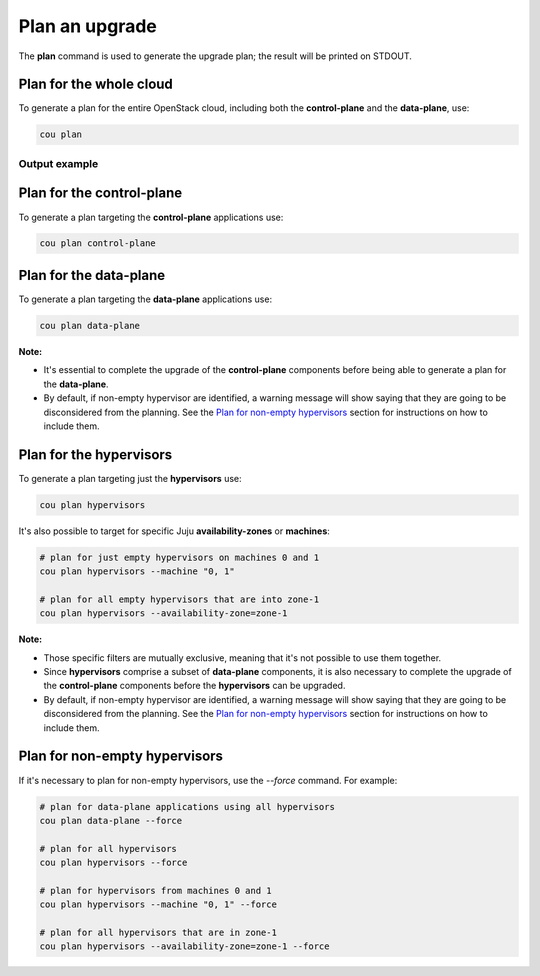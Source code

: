 ================
Plan an upgrade
================

The **plan** command is used to generate the upgrade plan; the result will be
printed on STDOUT.


Plan for the whole cloud
------------------------

To generate a plan for the entire OpenStack cloud, including both the **control-plane** and the
**data-plane**, use:

.. code:: bash

    cou plan

Output example
^^^^^^^^^^^^^^

.. terminal::
    :input: cou plan

    Full execution log: '/home/ubuntu/.local/share/cou/log/cou-20231215211717.log'
    Connected to 'test-model' ✔
    Analyzing cloud... ✔
    Generating upgrade plan... ✔
    Upgrade cloud from 'ussuri' to 'victoria'
        Verify that all OpenStack applications are in idle state
        Back up MySQL databases
        Control Plane principal(s) upgrade plan
            Upgrade plan for 'keystone' to 'victoria'
                Upgrade software packages of 'keystone' from the current APT repositories
                    Upgrade software packages on unit 'keystone/0'
                Refresh 'keystone' to the latest revision of 'ussuri/stable'
                Change charm config of 'keystone' 'action-managed-upgrade' to False
                Upgrade 'keystone' to the new channel: 'victoria/stable'
                Change charm config of 'keystone' 'openstack-origin' to 'cloud:focal-victoria'
                Wait for up to 1800s for model 'test_model' to reach the idle state
                Verify that the workload of 'keystone' has been upgraded on units: keystone/0
        Control Plane subordinate(s) upgrade plan
            Upgrade plan for 'keystone-ldap' to 'victoria'
                Refresh 'keystone-ldap' to the latest revision of 'ussuri/stable'
                Upgrade 'keystone-ldap' to the new channel: 'victoria/stable'
        Upgrading all applications deployed on machines with hypervisor.
            Upgrade plan for 'az-1' to 'victoria'
                Upgrade software packages of 'nova-compute' from the current APT repositories
                    Upgrade software packages on unit 'nova-compute/0'
                Refresh 'nova-compute' to the latest revision of 'ussuri/stable'
                Change charm config of 'nova-compute' 'action-managed-upgrade' to True
                Upgrade 'nova-compute' to the new channel: 'victoria/stable'
                Change charm config of 'nova-compute' 'source' to 'cloud:focal-victoria'
                Upgrade plan for units: nova-compute/0
                    Upgrade plan for unit 'nova-compute/0'
                        Disable nova-compute scheduler from unit: 'nova-compute/0'
                        Verify that unit 'nova-compute/0' has no VMs running
                        ├── Pause the unit: 'nova-compute/0'
                        ├── Upgrade the unit: 'nova-compute/0'
                        ├── Resume the unit: 'nova-compute/0'
                        Enable nova-compute scheduler from unit: 'nova-compute/0'
                Wait for up to 1800s for model 'test_model' to reach the idle state
                Verify that the workload of 'nova-compute' has been upgraded on units: nova-compute/0
        Remaining Data Plane principal(s) upgrade plan
            Upgrade plan for 'ceph-osd' to 'victoria'
                Verify that all 'nova-compute' units had been upgraded
                Upgrade software packages of 'ceph-osd' from the current APT repositories
                    Upgrade software packages on unit 'ceph-osd/0'
                Change charm config of 'ceph-osd' 'source' to 'cloud:focal-victoria'
                Wait for up to 300s for app 'ceph-osd' to reach the idle state
                Verify that the workload of 'ceph-osd' has been upgraded on units: ceph-osd/0
        Data Plane subordinate(s) upgrade plan
            Upgrade plan for 'ovn-chassis' to 'victoria'
                Refresh 'ovn-chassis' to the latest revision of '22.03/stable'

Plan for the control-plane
--------------------------

To generate a plan targeting the **control-plane** applications use:

.. code:: bash

    cou plan control-plane

Plan for the data-plane
-----------------------

To generate a plan targeting the **data-plane** applications use:

.. code:: bash

    cou plan data-plane

**Note:**

- It's essential to complete the upgrade of the **control-plane** components before being able to
  generate a plan for the **data-plane**.
- By default, if non-empty hypervisor are identified, a warning message will show saying that they
  are going to be disconsidered from the planning. See the `Plan for non-empty hypervisors`_
  section for instructions on how to include them.


Plan for the hypervisors
------------------------

To generate a plan targeting just the **hypervisors** use:

.. code:: bash

    cou plan hypervisors

It's also possible to target for specific Juju **availability-zones** or **machines**:

.. code:: bash

    # plan for just empty hypervisors on machines 0 and 1
    cou plan hypervisors --machine "0, 1"

    # plan for all empty hypervisors that are into zone-1
    cou plan hypervisors --availability-zone=zone-1

**Note:**

- Those specific filters are mutually exclusive, meaning that it's not possible
  to use them together.
- Since **hypervisors** comprise a subset of **data-plane** components, it is
  also necessary to complete the upgrade of the **control-plane** components before
  the **hypervisors** can be upgraded.
- By default, if non-empty hypervisor are identified, a warning message will show saying that they
  are going to be disconsidered from the planning. See the `Plan for non-empty hypervisors`_
  section for instructions on how to include them.


Plan for non-empty hypervisors
------------------------------

If it's necessary to plan for non-empty hypervisors, use the `--force` command. For example:

.. code:: bash

    # plan for data-plane applications using all hypervisors
    cou plan data-plane --force

    # plan for all hypervisors
    cou plan hypervisors --force

    # plan for hypervisors from machines 0 and 1
    cou plan hypervisors --machine "0, 1" --force

    # plan for all hypervisors that are in zone-1
    cou plan hypervisors --availability-zone=zone-1 --force
